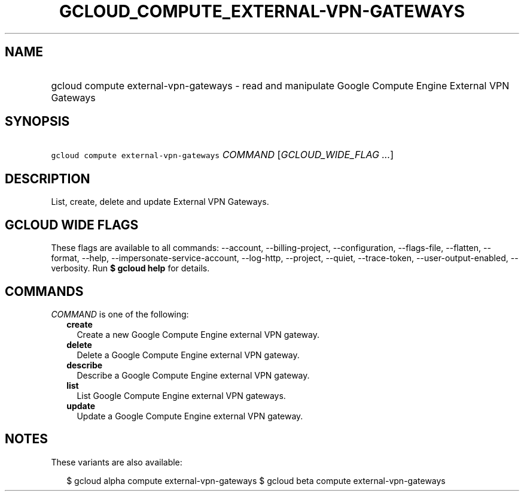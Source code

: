 
.TH "GCLOUD_COMPUTE_EXTERNAL\-VPN\-GATEWAYS" 1



.SH "NAME"
.HP
gcloud compute external\-vpn\-gateways \- read and manipulate Google Compute Engine External VPN Gateways



.SH "SYNOPSIS"
.HP
\f5gcloud compute external\-vpn\-gateways\fR \fICOMMAND\fR [\fIGCLOUD_WIDE_FLAG\ ...\fR]



.SH "DESCRIPTION"

List, create, delete and update External VPN Gateways.



.SH "GCLOUD WIDE FLAGS"

These flags are available to all commands: \-\-account, \-\-billing\-project,
\-\-configuration, \-\-flags\-file, \-\-flatten, \-\-format, \-\-help,
\-\-impersonate\-service\-account, \-\-log\-http, \-\-project, \-\-quiet,
\-\-trace\-token, \-\-user\-output\-enabled, \-\-verbosity. Run \fB$ gcloud
help\fR for details.



.SH "COMMANDS"

\f5\fICOMMAND\fR\fR is one of the following:

.RS 2m
.TP 2m
\fBcreate\fR
Create a new Google Compute Engine external VPN gateway.

.TP 2m
\fBdelete\fR
Delete a Google Compute Engine external VPN gateway.

.TP 2m
\fBdescribe\fR
Describe a Google Compute Engine external VPN gateway.

.TP 2m
\fBlist\fR
List Google Compute Engine external VPN gateways.

.TP 2m
\fBupdate\fR
Update a Google Compute Engine external VPN gateway.


.RE
.sp

.SH "NOTES"

These variants are also available:

.RS 2m
$ gcloud alpha compute external\-vpn\-gateways
$ gcloud beta compute external\-vpn\-gateways
.RE

